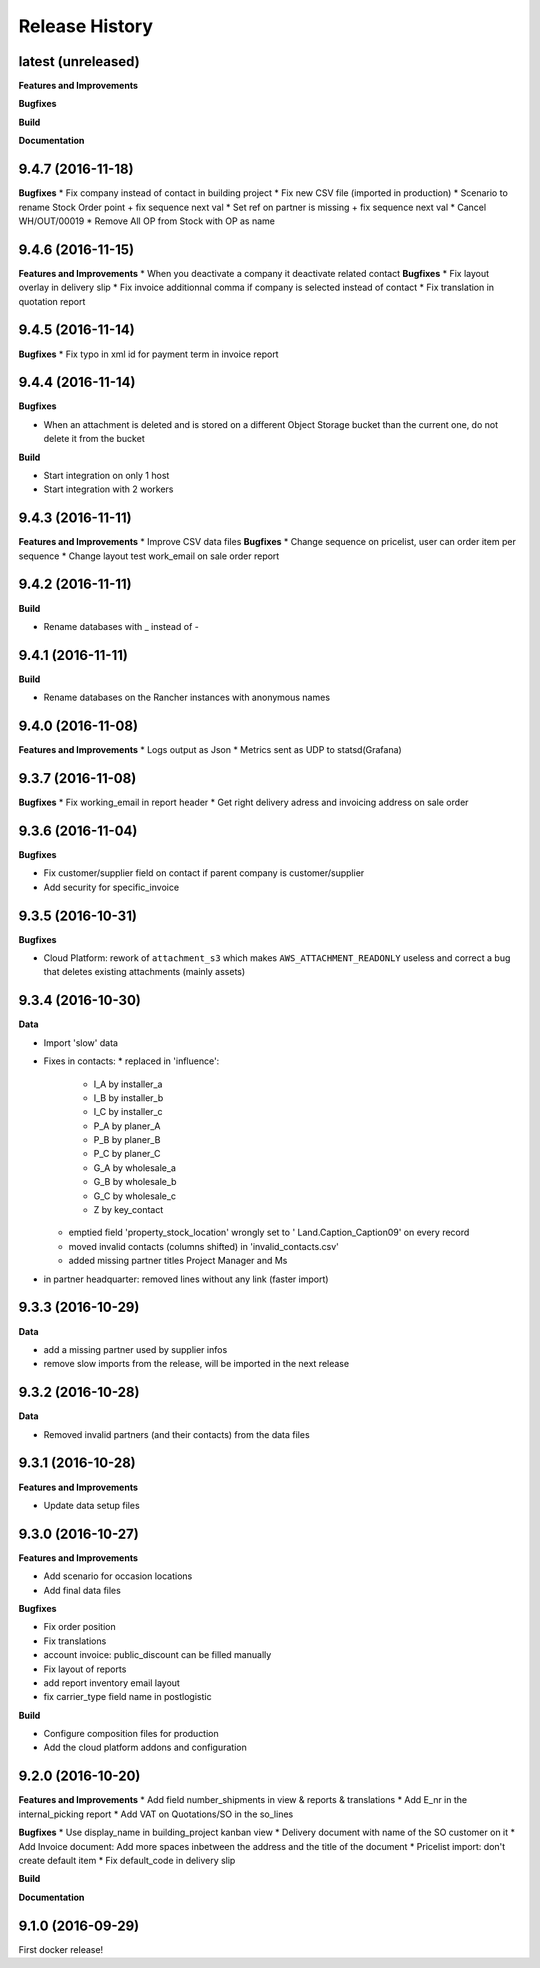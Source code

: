 .. :changelog:

Release History
---------------

latest (unreleased)
+++++++++++++++++++

**Features and Improvements**

**Bugfixes**

**Build**

**Documentation**


9.4.7 (2016-11-18)
++++++++++++++++++

**Bugfixes**
* Fix company instead of contact in building project
* Fix new CSV file (imported in production)
* Scenario to rename Stock Order point + fix sequence next val
* Set ref on partner is missing + fix sequence next val
* Cancel WH/OUT/00019
* Remove All OP from Stock with OP as name


9.4.6 (2016-11-15)
++++++++++++++++++

**Features and Improvements**
* When you deactivate a company it deactivate related contact
**Bugfixes**
* Fix layout overlay in delivery slip
* Fix invoice additionnal comma if company is selected instead of contact
* Fix translation in quotation report


9.4.5 (2016-11-14)
++++++++++++++++++

**Bugfixes**
* Fix typo in xml id for payment term in invoice report

9.4.4 (2016-11-14)
++++++++++++++++++

**Bugfixes**

* When an attachment is deleted and is stored on a different Object Storage
  bucket than the current one, do not delete it from the bucket

**Build**

* Start integration on only 1 host
* Start integration with 2 workers


9.4.3 (2016-11-11)
++++++++++++++++++

**Features and Improvements**
* Improve CSV data files
**Bugfixes**
* Change sequence on pricelist, user can order item per sequence
* Change layout test work_email on sale order report


9.4.2 (2016-11-11)
++++++++++++++++++

**Build**

* Rename databases with _ instead of -


9.4.1 (2016-11-11)
++++++++++++++++++

**Build**

* Rename databases on the Rancher instances with anonymous names


9.4.0 (2016-11-08)
++++++++++++++++++

**Features and Improvements**
* Logs output as Json
* Metrics sent as UDP to statsd(Grafana)


9.3.7 (2016-11-08)
++++++++++++++++++

**Bugfixes**
* Fix working_email in report header
* Get right delivery adress and invoicing address on sale order

9.3.6 (2016-11-04)
++++++++++++++++++

**Bugfixes**

* Fix customer/supplier field on contact if parent company is customer/supplier 
* Add security for specific_invoice

9.3.5 (2016-10-31)
++++++++++++++++++

**Bugfixes**

* Cloud Platform: rework of ``attachment_s3`` which makes
  ``AWS_ATTACHMENT_READONLY`` useless and correct a bug that deletes existing
  attachments (mainly assets)


9.3.4 (2016-10-30)
++++++++++++++++++

**Data**

* Import 'slow' data

* Fixes in contacts:
  * replaced in 'influence':
    * I_A by installer_a
    * I_B by installer_b
    * I_C by installer_c
    * P_A by planer_A
    * P_B by planer_B
    * P_C by planer_C
    * G_A by wholesale_a
    * G_B by wholesale_b
    * G_C by wholesale_c
    * Z by key_contact
  * emptied field 'property_stock_location' wrongly set to ' Land.Caption_Caption09' on every record
  * moved invalid contacts (columns shifted) in 'invalid_contacts.csv'
  * added missing partner titles Project Manager and Ms
* in partner headquarter: removed lines without any link (faster import)


9.3.3 (2016-10-29)
++++++++++++++++++

**Data**

* add a missing partner used by supplier infos
* remove slow imports from the release, will be imported in the next release


9.3.2 (2016-10-28)
++++++++++++++++++

**Data**

* Removed invalid partners (and their contacts) from the data files


9.3.1 (2016-10-28)
++++++++++++++++++

**Features and Improvements**

* Update data setup files


9.3.0 (2016-10-27)
++++++++++++++++++

**Features and Improvements**

* Add scenario for occasion locations
* Add final data files

**Bugfixes**

* Fix order position
* Fix translations
* account invoice: public_discount can be filled manually
* Fix layout of reports
* add report inventory email layout
* fix carrier_type field name in postlogistic

**Build**

* Configure composition files for production
* Add the cloud platform addons and configuration


9.2.0 (2016-10-20)
++++++++++++++++++

**Features and Improvements**
* Add field number_shipments in view & reports & translations
* Add E_nr in the internal_picking report
* Add VAT on Quotations/SO in the so_lines

**Bugfixes**
* Use display_name in building_project kanban view
* Delivery document with name of the SO customer on it
* Add Invoice document: Add more spaces inbetween the address and the title of the document
* Pricelist import: don't create default item
* Fix default_code in delivery slip

**Build**

**Documentation**


9.1.0 (2016-09-29)
++++++++++++++++++

First docker release!

